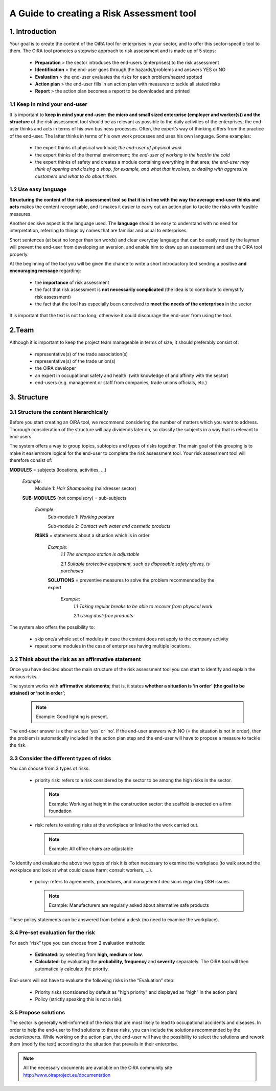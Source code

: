 ==========================================
A Guide to creating a Risk Assessment tool
==========================================


1. Introduction
===============

Your goal is to create the content of the OiRA tool for enterprises in your sector, and to offer this sector-specific tool to them.
The OiRA tool promotes a stepwise approach to risk assessment and is made up of 5 steps:

  * **Preparation** > the sector introduces the end-users (enterprises) to the risk assessment

  * **Identification** > the end-user goes through the hazards/problems and answers YES or NO
 
  * **Evaluation** > the end-user evaluates the risks for each problem/hazard spotted

  * **Action plan** > the end-user fills in an action plan with measures to tackle all stated risks	

  * **Report** > the action plan becomes a report to be downloaded and printed

1.1 Keep in mind your end-user
------------------------------

It is important to **keep in mind your end-user: the micro and small sized enterprise (employer and worker(s)) and the structure** of the risk assessment tool should be as relevant as possible to the daily activities of the enterprises; the end-user thinks and acts in terms of his own business processes.
Often, the expert’s way of thinking differs from the practice of the end-user. The latter thinks in terms of his own work processes and uses his own language. Some examples:

  * the expert thinks of physical workload; *the end-user of physical work*

  * the expert thinks of the thermal environment; *the end-user of working in the heat/in the cold*

  * the expert thinks of safety and creates a module containing everything in that area; *the end-user may think of opening and closing a shop, for example, and what that involves, or dealing with aggressive customers and what to do about them.* 

1.2 Use easy language
---------------------

**Structuring the content of the risk assessment tool so that it is in line with the way the average end-user thinks and acts** makes the content recognisable, and it makes it easier to carry out an action plan to tackle the risks with feasible measures.
  
Another decisive aspect is the language used. The **language** should be easy to understand with no need for interpretation, referring to things by names that are familiar and usual to enterprises.

Short sentences (at best no longer than ten words) and clear everyday language that can be easily read by the layman will prevent the end-user from developing an aversion, and enable him to draw up an assessment and use the OiRA tool properly.

At the beginning of the tool you will be given the chance to write a short introductory text sending a positive **and encouraging message** regarding:

  * the **importance** of risk assessment

  * the fact that risk assessment is **not necessarily complicated** (the idea is to contribute to demystify risk assessment)

  * the fact that the tool has especially been conceived to **meet the needs of the enterprises** in the sector 


It is important that the text is not too long; otherwise it could discourage the end-user from using the tool.

2.Team
======

Although it is important to keep the project team manageable in terms of size, it should preferably consist of:

  * representative(s) of the trade association(s)

  * representative(s) of the trade union(s)

  * the OiRA developer
 
  * an expert in occupational safety and health  (with knowledge of and affinity with the sector)

  * end-users (e.g. management or staff from companies, trade unions officials, etc.)
 

3. Structure
============ 

3.1 Structure the content hierarchically
----------------------------------------

Before you start creating an OiRA tool, we recommend considering the number of matters which you want to address. Thorough consideration of the structure will pay dividends later on, so classify the subjects in a way that is relevant to end-users. 


The system offers a way to group topics, subtopics and types of risks together. The main goal of this grouping is to make it easier/more logical for the end-user to complete the risk assessment tool. Your risk assessment tool will therefore consist of:
 
 
.. image:: images/creation/module.png 
  :align: left
  :height: 32 px
  
**MODULES** = subjects  (locations, activities, …)
  
  *Example*: 
    Module 1: *Hair Shampooing*  (hairdresser sector)
  
  .. image:: images/creation/submodule.png 
    :align: left
    :height: 32 px
    
  **SUB-MODULES** (not compulsory) = sub-subjects
  
    *Example*: 
      Sub-module 1: *Working posture*
      
      Sub-module 2: *Contact with water and cosmetic products*
    
    .. image:: images/creation/risk.png 
      :align: left
      :height: 32 px
      
    **RISKS** = statements about a situation which is in order
    
      *Example*: 
        *1.1 The shampoo station is adjustable*
        
        *2.1 Suitable protective equipment, such as disposable safety gloves, is purchased*
      
      .. image:: images/creation/solution.png 
        :align: left
        :height: 32 px
        
      **SOLUTIONS** = preventive measures to solve the problem recommended by the expert
      
        *Example*: 
          *1.1 Taking regular breaks to be able to recover from physical work*

          *2.1 Using dust-free products*


The system also offers the possibility to:

  * skip one/a whole set of modules in case the content does not apply to the company activity

  * repeat some modules in the case of enterprises having multiple locations.

3.2 Think about the risk as an affirmative statement
--------------------------------------------------------------

Once you have decided about the main structure of the risk assessment tool you can start to identify and explain the various risks.
 
The system works with **affirmative statements**; that is, it states **whether a situation is ‘in order’ (the goal to be attained) or ‘not in order’;**
 
 .. note::

   Example: Good lighting is present.

The end-user answer is either a clear ‘yes’ or ‘no’. If the end-user answers with NO (= the situation is not in order), then the problem is automatically included in the action plan step and the end-user will have to propose a measure to tackle the risk.

3.3 Consider the different types of risks
-----------------------------------------

You can choose from 3 types of risks:

  * priority risk: refers to a risk considered by the sector to be among the high risks in the sector. 

    .. note::
    
      Example: Working at height in the construction sector: the scaffold is erected on a firm foundation


  * risk: refers to existing risks at the workplace or linked to the work carried out.

    .. note::

      Example: All office chairs are adjustable

To identify and evaluate the above two types of risk it is often necessary to examine the workplace (to walk around the workplace and look at what could cause harm; consult workers,  …).

 * policy: refers to agreements, procedures, and management decisions regarding OSH issues. 

   .. note::

     Example: Manufacturers are regularly asked about alternative safe products 

These policy statements can be answered from behind a desk (no need to examine the workplace).
 

3.4 Pre-set evaluation for the risk
-----------------------------------
 
For each “risk” type you can choose from 2 evaluation methods:

  * **Estimated**: by selecting from **high, medium** or **low**. 

  * **Calculated**: by evaluating the **probability, frequency** and **severity** separately. The OiRA tool will then automatically calculate the priority.

End-users will not have to evaluate the following risks in the “Evaluation” step:

  * Priority risks (considered by default as "high priority" and displayed as “high” in the action plan)

  * Policy (strictly speaking this is not a risk).


3.5 Propose solutions
---------------------

The sector is generally well-informed of the risks that are most likely to lead to occupational accidents and diseases. In order to help the end-user to find solutions to these risks, you can include the solutions recommended by the sector/experts.  While working on the action plan, the end-user will have the possibility to select the solutions and rework them (modify the text) according to the situation that prevails in their enterprise.

.. note::

  All the necessary documents are available on the OiRA community site http://www.oiraproject.eu/documentation
